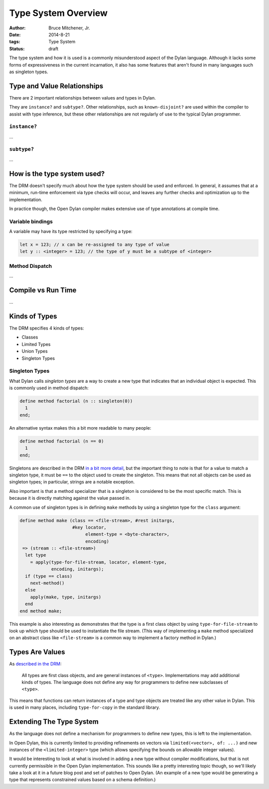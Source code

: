 Type System Overview
####################

:author: Bruce Mitchener, Jr.
:date: 2014-8-21
:tags: Type System
:status: draft

The type system and how it is used is a commonly misunderstood aspect
of the Dylan language. Although it lacks some forms of expressiveness
in the current incarnation, it also has some features that aren't
found in many languages such as singleton types.

Type and Value Relationships
============================

There are 2 important relationships between values and types in Dylan.

They are ``instance?`` and ``subtype?``. Other relationships, such as
``known-disjoint?`` are used within the compiler to assist with type
inference, but these other relationships are not regularly of use to
the typical Dylan programmer.

``instance?``
-------------

...

``subtype?``
------------

...

How is the type system used?
============================

The DRM doesn't specify much about how the type system should be used
and enforced. In general, it assumes that at a minimum, run-time enforcement
via type checks will occur, and leaves any further checks and optimization
up to the implementation.

In practice though, the Open Dylan compiler makes extensive use of
type annotations at compile time.

Variable bindings
-----------------

A variable may have its type restricted by specifying a type:

.. code-block:: dylan

  let x = 123; // x can be re-assigned to any type of value
  let y :: <integer> = 123; // the type of y must be a subtype of <integer>

Method Dispatch
---------------

...

Compile vs Run Time
===================

...

Kinds of Types
==============

The DRM specifies 4 kinds of types:

* Classes
* Limited Types
* Union Types
* Singleton Types

Singleton Types
---------------

What Dylan calls *singleton types* are a way to create a new type that indicates
that an individual object is expected. This is commonly used in method dispatch:

.. code-block:: dylan

  define method factorial (n :: singleton(0))
    1
  end;

An alternative syntax makes this a bit more readable to many people:

.. code-block:: dylan

  define method factorial (n == 0)
    1
  end;

Singletons are described in the DRM `in a bit more detail`_, but the
important thing to note is that for a value to match a singleton type,
it must be ``==`` to the object used to create the singleton. This means
that not all objects can be used as singleton types; in particular,
strings are a notable exception.

Also important is that a method specializer that is a singleton is
considered to be the most specific match. This is because it is
directly matching against the value passed in.

A common use of singleton types is in defining ``make`` methods by using
a singleton type for the ``class`` argument:

.. code-block:: dylan

  define method make (class == <file-stream>, #rest initargs,
                      #key locator,
                           element-type = <byte-character>,
                           encoding)
   => (stream :: <file-stream>)
    let type
      = apply(type-for-file-stream, locator, element-type,
              encoding, initargs);
    if (type == class)
      next-method()
    else
      apply(make, type, initargs)
    end
  end method make;

This example is also interesting as demonstrates that the type is a first
class object by using ``type-for-file-stream`` to look up which type
should be used to instantiate the file stream. (This way of implementing
a ``make`` method specialized on an abstract class like ``<file-stream>``
is a common way to implement a factory method in Dylan.)

Types Are Values
================

As `described in the DRM`_:

    All types are first class objects, and are general instances of ``<type>``.
    Implementations may add additional kinds of types. The language does
    not define any way for programmers to define new subclasses of ``<type>``.

This means that functions can return instances of a type and type objects
are treated like any other value in Dylan. This is used in many places,
including ``type-for-copy`` in the standard library.

Extending The Type System
=========================

As the language does not define a mechanism for programmers to define new
types, this is left to the implementation.

In Open Dylan, this is currently limited to providing refinements on vectors
via ``limited(<vector>, of: ...)`` and new instances of the ``<limited-integer>``
type (which allows specifying the bounds on allowable integer values).

It would be interesting to look at what is involved in adding a new type
without compiler modifications, but that is not currently permissible in
the Open Dylan implementation. This sounds like a pretty interesting topic
though, so we'll likely take a look at it in a future blog post and set
of patches to Open Dylan. (An example of a new type would be generating
a type that represents constrained values based on a schema definition.)


.. _described in the DRM: http://opendylan.org/books/drm/Types_and_Classes_Overview
.. _in a bit more detail: http://opendylan.org/books/drm/Singletons
